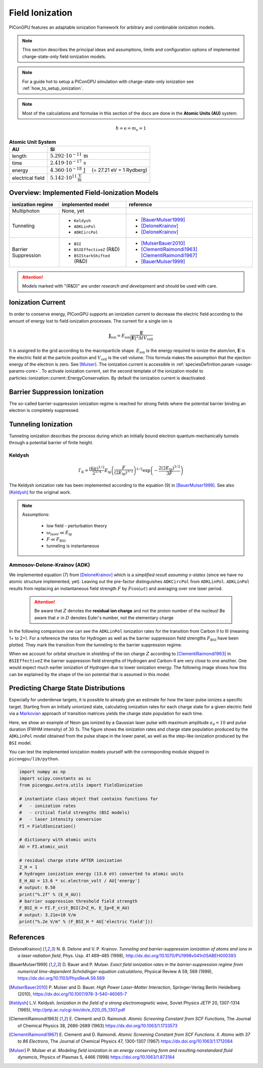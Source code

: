 .. _model-fieldIonization:

Field Ionization
================

.. sectionauthor:: Marco Garten, Brian Marre

PIConGPU features an adaptable ionization framework for arbitrary and combinable ionization models.

.. note::
    This section describes the principal ideas and assumptions, limits and configuration options of implemented charge-state-only field ionization models.

.. note::
    For a guide hot to setup a PIConGPU simulation with charge-state-only ionization see :ref:`how_to_setup_ionization`.

.. note::
    Most of the calculations and formulae in this section of the docs are done in the **Atomic Units (AU)** system.

.. math::

    \hbar = \mathrm{e} = m_\mathrm{e} = 1

.. table:: **Atomic Unit System**
    :widths: auto
    :name: atomic_units

    ================  ======================================================================
    AU                SI
    ================  ======================================================================
    length            :math:`5.292 \cdot 10^{-11}\,\mathrm{m}`
    time              :math:`2.419 \cdot 10^{-17}\,\mathrm{s}`
    energy            :math:`4.360 \cdot 10^{-18}\,\mathrm{J}\quad` (= 27.21 eV = 1 Rydberg)
    electrical field  :math:`5.142 \cdot 10^{11}\,\frac{\mathrm{V}}{\mathrm{m}}`
    ================  ======================================================================

Overview: Implemented Field-Ionization Models
---------------------------------------------

.. moduleauthor:: Marco Garten

.. table::
    :widths: auto
    :name: implemented__field_ionization_models

    +---------------------+-----------------------------+---------------------------+
    | ionization regime   | implemented model           | reference                 |
    +=====================+=============================+===========================+
    | Multiphoton         | None, yet                   |                           |
    +---------------------+-----------------------------+---------------------------+
    | Tunneling           | * ``Keldysh``               | * [BauerMulser1999]_      |
    |                     | * ``ADKLinPol``             | * [DeloneKrainov]_        |
    |                     | * ``ADKCircPol``            | * [DeloneKrainov]_        |
    +---------------------+-----------------------------+---------------------------+
    | Barrier Suppression | * ``BSI``                   | * [MulserBauer2010]_      |
    |                     | * ``BSIEffectiveZ`` (R&D)   | * [ClementiRaimondi1963]_ |
    |                     |                             |   [ClementiRaimondi1967]_ |
    |                     | * ``BSIStarkShifted`` (R&D) | * [BauerMulser1999]_      |
    +---------------------+-----------------------------+---------------------------+

.. attention::

    Models marked with "(R&D)" are under *research and development* and should be used with care.

Ionization Current
------------------

In order to conserve energy, PIConGPU supports an ionization current to decrease the electric field according to the amount of energy lost to field ionization processes.
The current for a single ion is

.. math::

    \mathbf{J}_\mathrm{ion} = E_\mathrm{ion} \frac{\mathbf{E}}{|\mathbf{E}|^2 \Delta t V_\mathrm{cell}}

It is assigned to the grid according to the macroparticle shape.
:math:`E_\mathrm{ion}` is the energy required to ionize the atom/ion, :math:`\mathbf{E}` is the electric field at the particle position and :math:`V_\mathrm{cell}` is the cell volume.
This formula makes the assumption that the ejection energy of the electron is zero.
See [Mulser]_.
The ionization current is accessible in :ref:`speciesDefinition.param <usage-params-core>`. To activate ionization current, set the second template of the ionization model to particles::ionization::current::EnergyConservation.
By default the ionization current is deactivated.


Barrier Suppression Ionization
------------------------------

The so-called barrier-suppression ionization regime is reached for strong fields where the potential barrier binding an electron is completely suppressed.

Tunneling Ionization
--------------------

Tunneling ionization describes the process during which an initially bound electron quantum-mechanically tunnels through a potential barrier of finite height.

Keldysh
^^^^^^^

.. math::

    \Gamma_\mathrm{K} = \frac{\left(6 \pi\right)^{1/2}}{2^{5/4}} E_\mathrm{ip} \left( \frac{F}{(2 E_\mathrm{ip})^{3/2}} \right)^{1/2} \exp\left(-\frac{2 \left(2 E_\mathrm{ip}\right)^{3/2}}{3 F}\right)

The Keldysh ionization rate has been implemented according to the equation (9) in [BauerMulser1999]_. See also [Keldysh]_ for the original work.

.. note::

    Assumptions:

        * low field - perturbation theory
        * :math:`\omega_\mathrm{laser} \ll E_\mathrm{ip}`
        * :math:`F \ll F_\mathrm{BSI}`
        * tunneling is instantaneous


Ammosov-Delone-Krainov (ADK)
^^^^^^^^^^^^^^^^^^^^^^^^^^^^

.. math::
   :nowrap:

    \begin{align}
        \Gamma_\mathrm{ADK} &= \underbrace{\sqrt{\frac{3 n^{*3} F}{\pi Z^3}}}_\text{lin. pol.} \frac{F D^2}{8 \pi Z} \exp\left(-\frac{2Z^3}{3n^{*3}F}\right) \\
        D &\equiv \left( \frac{4 \mathrm{e} Z^3}{F n^{*4}} \right)^{n^*} \hspace{2cm} n^* \equiv \frac{Z}{\sqrt{2 E_\mathrm{ip}}}
    \end{align}

We implemented equation (7) from [DeloneKrainov]_ which is a *simplified result assuming s-states* (since we have no atomic structure implemented, yet).
Leaving out the pre-factor distinguishes ``ADKCircPol`` from ``ADKLinPol``.
``ADKLinPol`` results from replacing an instantaneous field strength :math:`F` by :math:`F \cos(\omega t)` and averaging over one laser period.

    .. attention::

        Be aware that :math:`Z` denotes the **residual ion charge** and not the proton number of the nucleus!
        Be aware that :math:`e` in :math:`D` denotes Euler's number, not the elementary charge

In the following comparison one can see the ``ADKLinPol`` ionization rates for the transition from Carbon II to III (meaning 1+ to 2+).
For a reference the rates for Hydrogen as well as the barrier suppression field strengths :math:`F_\mathrm{BSI}` have been plotted.
They mark the transition from the tunneling to the barrier suppression regime.

.. plot:: models/field_ionization_comparison_c_ii_ionization.py

When we account for orbital structure in shielding of the ion charge :math:`Z` according to [ClementiRaimondi1963]_ in ``BSIEffectiveZ`` the barrier suppression field strengths of Hydrogen and Carbon-II are very close to one another.
One would expect much earlier ionization of Hydrogen due to lower ionization energy. The following image shows how this can be explained by the shape of the ion potential that is assumed in this model.

.. plot:: models/field_ionization_effective_potentials.py

Predicting Charge State Distributions
-------------------------------------

Especially for underdense targets, it is possible to already give an estimate for how the laser pulse ionizes a specific target.
Starting from an initially unionized state, calculating ionization rates for each charge state for a given electric field via a Markovian_ approach of transition matrices yields the charge state population for each time.

.. _Markovian: https://en.wikipedia.org/wiki/Markov_chain

Here, we show an example of Neon gas ionized by a Gaussian laser pulse with maximum amplitude :math:`a_0 = 10` and pulse duration (FWHM intensity) of :math:`30\,\mathrm{fs}`.
The figure shows the ionization rates and charge state population produced by the ``ADKLinPol`` model obtained from the pulse shape in the lower panel, as well as the step-like ionization produced by the ``BSI`` model.

.. plot:: models/field_ionization_charge_state_prediction.py

You can test the implemented ionization models yourself with the corresponding module shipped in ``picongpu/lib/python``.

.. code:: python

    import numpy as np
    import scipy.constants as sc
    from picongpu.extra.utils import FieldIonization

    # instantiate class object that contains functions for
    #   - ionization rates
    #   - critical field strengths (BSI models)
    #   - laser intensity conversion
    FI = FieldIonization()

    # dictionary with atomic units
    AU = FI.atomic_unit

    # residual charge state AFTER ionization
    Z_H = 1
    # hydrogen ionization energy (13.6 eV) converted to atomic units
    E_H_AU = 13.6 * sc.electron_volt / AU['energy']
    # output: 0.50
    print("%.2f" % (E_H_AU))
    # barrier suppression threshold field strength
    F_BSI_H = FI.F_crit_BSI(Z=Z_H, E_Ip=E_H_AU)
    # output: 3.21e+10 V/m
    print("%.2e V/m" % (F_BSI_H * AU['electric field']))


References
----------
.. [DeloneKrainov]
        N. B. Delone and V. P. Krainov.
        *Tunneling and barrier-suppression ionization of atoms and ions in a laser radiation field*,
        Phys. Usp. 41 469–485 (1998),
        http://dx.doi.org/10.1070/PU1998v041n05ABEH000393

.. [BauerMulser1999]
        D. Bauer and P. Mulser.
        *Exact field ionization rates in the barrier-suppression regime from numerical time-dependent Schrödinger-equation calculations*,
        Physical Review A 59, 569 (1999),
        https://dx.doi.org/10.1103/PhysRevA.59.569

.. [MulserBauer2010]
        P. Mulser and D. Bauer.
        *High Power Laser-Matter Interaction*,
        Springer-Verlag Berlin Heidelberg (2010),
        https://dx.doi.org/10.1007/978-3-540-46065-7

.. [Keldysh]
        L.V. Keldysh.
        *Ionization in the field of a strong electromagnetic wave*,
        Soviet Physics JETP 20, 1307-1314 (1965),
        http://jetp.ac.ru/cgi-bin/dn/e_020_05_1307.pdf

.. [ClementiRaimondi1963]
        E. Clementi and D. Raimondi.
        *Atomic Screening Constant from SCF Functions*,
        The Journal of Chemical Physics 38, 2686-2689 (1963)
        https://dx.doi.org/10.1063/1.1733573

.. [ClementiRaimondi1967]
        E. Clementi and D. Raimondi.
        *Atomic Screening Constant from SCF Functions. II. Atoms with 37 to 86 Electrons*,
        The Journal of Chemical Physics 47, 1300-1307 (1967)
        https://dx.doi.org/10.1063/1.1712084

.. [Mulser]
        P. Mulser et al.
        *Modeling field ionization in an energy conserving form and resulting nonstandard fluid dynamcis*,
        Physics of Plasmas 5, 4466 (1998)
        https://doi.org/10.1063/1.873184
